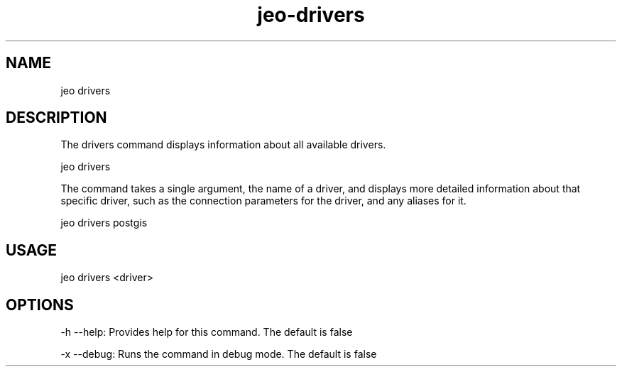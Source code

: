 .TH "jeo-drivers" "1" "12 March 2015" "version 0.5"
.SH NAME
jeo drivers
.SH DESCRIPTION
The drivers command displays information about all available drivers.
.PP
jeo drivers
.PP
The command takes a single argument, the name of a driver, and displays more detailed information about that specific driver, such as the connection parameters for the driver, and any aliases for it.
.PP
jeo drivers postgis
.SH USAGE
jeo drivers <driver>
.SH OPTIONS
-h --help: Provides help for this command.  The default is false
.PP
-x --debug: Runs the command in debug mode.  The default is false
.PP
